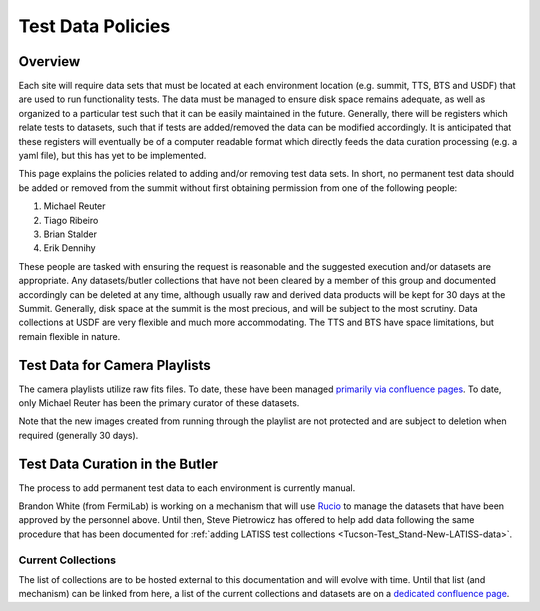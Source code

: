 .. Review the README in this procedure's directory on instructions to contribute.
.. Static objects, such as figures, should be stored in the _static directory. Review the _static/README in this procedure's directory on instructions to contribute.
.. Do not remove the comments that describe each section. They are included to provide guidance to contributors.
.. Do not remove other content provided in the templates, such as a section. Instead, comment out the content and include comments to explain the situation. For example:
	- If a section within the template is not needed, comment out the section title and label reference. Include a comment explaining why this is not required.
    - If a file cannot include a title (surrounded by ampersands (#)), comment out the title from the template and include a comment explaining why this is implemented (in addition to applying the ``title`` directive).

.. Include one Primary Author and list of Contributors (comma separated) between the asterisks (*):
.. |author| replace:: *Patrick Ingraham*
.. If there are no contributors, write "none" between the asterisks. Do not remove the substitution.
.. |contributors| replace:: *none*

.. This is the label that can be used as for cross referencing this procedure.
.. Recommended format is "Directory Name"-"Title Name"  -- Spaces should be replaced by hyphens.
.. _Observing-Interface-Test-data-policies:
.. Each section should includes a label for cross referencing to a given area.
.. Recommended format for all labels is "Title Name"-"Section Name" -- Spaces should be replaced by hyphens.
.. To reference a label that isn't associated with an reST object such as a title or figure, you must include the link an explicit title using the syntax :ref:`link text <label-name>`.
.. An error will alert you of identical labels during the build process.

##################
Test Data Policies
##################

Overview
=========

.. This section should provide a brief, top-level description of the procedure's purpose and utilization. Consider including the expected user and when the procedure will be performed.

Each site will require data sets that must be located at each environment location (e.g. summit, TTS, BTS and USDF) that are used to run functionality tests.
The data must be managed to ensure disk space remains adequate, as well as organized to a particular test such that it can be easily maintained in the future.
Generally, there will be registers which relate tests to datasets, such that if tests are added/removed the data can be modified accordingly.
It is anticipated that these registers will eventually be of a computer readable format which directly feeds the data curation processing (e.g. a yaml file), but this has yet to be implemented.

This page explains the policies related to adding and/or removing test data sets.
In short, no permanent test data should be added or removed from the summit without first obtaining permission from one of the following people:

#. Michael Reuter
#. Tiago Ribeiro
#. Brian Stalder
#. Erik Dennihy


These people are tasked with ensuring the request is reasonable and the suggested execution and/or datasets are appropriate.
Any datasets/butler collections that have not been cleared by a member of this group and documented accordingly can be deleted at any time, although usually raw and derived data products will be kept for 30 days at the Summit.
Generally, disk space at the summit is the most precious, and will be subject to the most scrutiny. 
Data collections at USDF are very flexible and much more accommodating. 
The TTS and BTS have space limitations, but remain flexible in nature.


Test Data for Camera Playlists
==============================

The camera playlists utilize raw fits files.
To date, these have been managed `primarily via confluence pages <https://confluence.lsstcorp.org/display/LSSTCOM/Site+Playlists>`_.
To date, only Michael Reuter has been the primary curator of these datasets.

Note that the new images created from running through the playlist are not protected and are subject to deletion when required (generally 30 days).


Test Data Curation in the Butler
================================

The process to add permanent test data to each environment is currently manual.

Brandon White (from FermiLab) is working on a mechanism that will use `Rucio <https://rucio.cern.ch/>`_ to manage the datasets that have been approved by the personnel above.
Until then, Steve Pietrowicz has offered to help add data following the same procedure that has been documented for :ref:`adding LATISS test collections <Tucson-Test_Stand-New-LATISS-data>`.

Current Collections
-------------------

The list of collections are to be hosted external to this documentation and will evolve with time.
Until that list (and mechanism) can be linked from here, a list of the current collections and datasets are on a `dedicated confluence page <https://confluence.lsstcorp.org/display/LSSTCOM/Site+Specific+Test+Data+Collections>`_. 
